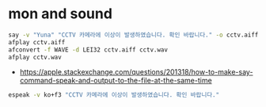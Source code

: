 * mon and sound

#+begin_src bash
say -v "Yuna" "CCTV 카메라에 이상이 발생하였습니다. 확인 바랍니다." -o cctv.aiff
afplay cctv.aiff
afconvert -f WAVE -d LEI32 cctv.aiff cctv.wav
afplay cctv.wav
#+end_src

- https://apple.stackexchange.com/questions/201318/how-to-make-say-command-speak-and-output-to-the-file-at-the-same-time

#+begin_src bash
espeak -v ko+f3 "CCTV 카메라에 이상이 발생하였습니다. 확인 바랍니다."
#+end_src
